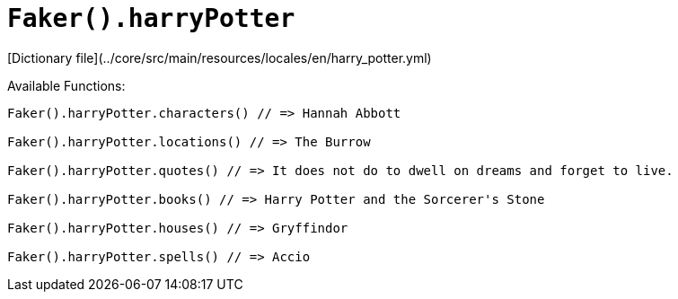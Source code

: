 # `Faker().harryPotter`

[Dictionary file](../core/src/main/resources/locales/en/harry_potter.yml)

Available Functions:  
```kotlin
Faker().harryPotter.characters() // => Hannah Abbott

Faker().harryPotter.locations() // => The Burrow

Faker().harryPotter.quotes() // => It does not do to dwell on dreams and forget to live.

Faker().harryPotter.books() // => Harry Potter and the Sorcerer's Stone

Faker().harryPotter.houses() // => Gryffindor

Faker().harryPotter.spells() // => Accio
```
